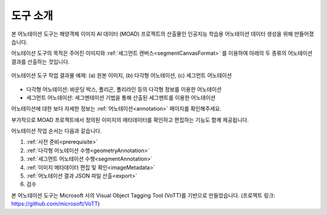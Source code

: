 .. _overview:

도구 소개
==========

본 어노테이션 도구는 해양객체 이미지 AI 데이터 (MOAD) 프로젝트의 산출물인 인공지능 학습용 어노테이션 데이터 생성을 위해 만들어졌습니다.

어노테이션 도구의 목적은 주어진 이미지와 :ref:`세그먼트 캔버스<segmentCanvasFormat>` 를 이용하여 아래의 두 종류의 어노테이션 결과를 산출하는 것입니다.

.. figure:: _static/images/screenshots/exampleFigures.png
    :align: center
    :alt: 어노테이션 도구 작업 결과물 예제

    어노테이션 도구 작업 결과물 예제: (a) 원본 이미지, (b) 다각형 어노테이션, (c) 세그먼트 어노테이션

* 다각형 어노테이션: 바운딩 박스, 폴리곤, 폴리라인 등의 다각형 정보를 이용한 어노테이션
* 세그먼트 어노테이션: 세그멘테이션 기법을 통해 산출된 세그멘트를 이용한 어노테이션

어노테이션에 대한 보다 자세한 정보는 :ref:`어노테이션<annotation>` 페이지를 확인해주세요.


부가적으로 MOAD 프로젝트에서 정의된 이미지의 메타데이터를 확인하고 편집하는 기능도 함께 제공됩니다.

어노테이션 작업 순서는 다음과 같습니다.

1. :ref:`사전 준비<prerequisite>`
2. :ref:`다각형 어노테이션 수행<geometryAnnotation>`
3. :ref:`세그먼트 어노테이션 수행<segmentAnnotation>`
4. :ref:`이미지 메타데이터 편집 및 확인<imageMetadata>`
5. :ref:`어노테이션 결과 JSON 파일 산출<export>`
6. 검수

본 어노테이션 도구는 Microsoft 사의 Visual Object Tagging Tool (VoTT)를 기반으로 만들었습니다. (프로젝트 링크: https://github.com/microsoft/VoTT)
